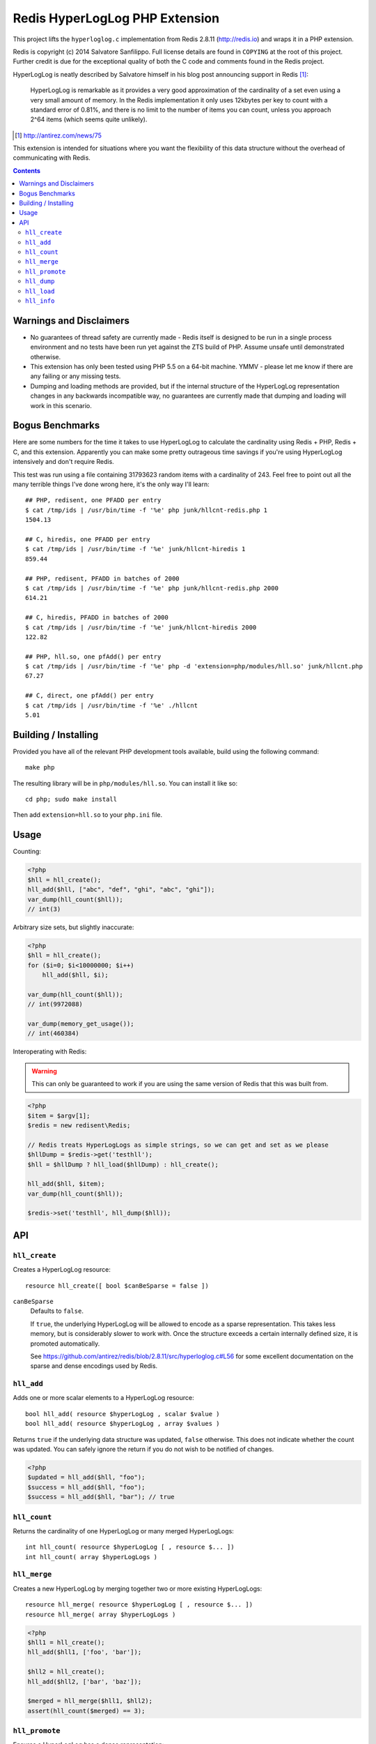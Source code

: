 Redis HyperLogLog PHP Extension
===============================

This project lifts the ``hyperloglog.c`` implementation from Redis 2.8.11
(http://redis.io) and wraps it in a PHP extension.

Redis is copyright (c) 2014 Salvatore Sanfilippo. Full license details are found in
``COPYING`` at the root of this project. Further credit is due for the exceptional quality
of both the C code and comments found in the Redis project.

HyperLogLog is neatly described by Salvatore himself in his blog post announcing support
in Redis [1]_:

    HyperLogLog is remarkable as it provides a very good approximation of the cardinality
    of a set even using a very small amount of memory. In the Redis implementation it only
    uses 12kbytes per key to count with a standard error of 0.81%, and there is no limit
    to the number of items you can count, unless you approach 2^64 items (which seems
    quite unlikely).

.. [1] http://antirez.com/news/75

This extension is intended for situations where you want the flexibility of this data
structure without the overhead of communicating with Redis.

.. contents::
    :depth: 2


Warnings and Disclaimers
------------------------

- No guarantees of thread safety are currently made - Redis itself is designed
  to be run in a single process environment and no tests have been run yet against the 
  ZTS build of PHP. Assume unsafe until demonstrated otherwise.

- This extension has only been tested using PHP 5.5 on a 64-bit machine. YMMV - please let
  me know if there are any failing or any missing tests.

- Dumping and loading methods are provided, but if the internal structure of the
  HyperLogLog representation changes in any backwards incompatible way, no guarantees are
  currently made that dumping and loading will work in this scenario.


Bogus Benchmarks
----------------

Here are some numbers for the time it takes to use HyperLogLog to calculate the
cardinality using Redis + PHP, Redis + C, and this extension. Apparently you can make some
pretty outrageous time savings if you're using HyperLogLog intensively and don't require
Redis.

This test was run using a file containing 31793623 random items with a cardinality of 243.
Feel free to point out all the many terrible things I've done wrong here, it's the only
way I'll learn::

    ## PHP, redisent, one PFADD per entry
    $ cat /tmp/ids | /usr/bin/time -f '%e' php junk/hllcnt-redis.php 1
    1504.13

    ## C, hiredis, one PFADD per entry
    $ cat /tmp/ids | /usr/bin/time -f '%e' junk/hllcnt-hiredis 1
    859.44

    ## PHP, redisent, PFADD in batches of 2000
    $ cat /tmp/ids | /usr/bin/time -f '%e' php junk/hllcnt-redis.php 2000
    614.21

    ## C, hiredis, PFADD in batches of 2000
    $ cat /tmp/ids | /usr/bin/time -f '%e' junk/hllcnt-hiredis 2000
    122.82

    ## PHP, hll.so, one pfAdd() per entry
    $ cat /tmp/ids | /usr/bin/time -f '%e' php -d 'extension=php/modules/hll.so' junk/hllcnt.php
    67.27

    ## C, direct, one pfAdd() per entry
    $ cat /tmp/ids | /usr/bin/time -f '%e' ./hllcnt 
    5.01


Building / Installing
---------------------

Provided you have all of the relevant PHP development tools available, build using the
following command::

    make php

The resulting library will be in ``php/modules/hll.so``. You can install it like so::

    cd php; sudo make install

Then add ``extension=hll.so`` to your ``php.ini`` file.


Usage
-----

Counting:

.. code-block:: php
    
    <?php
    $hll = hll_create();
    hll_add($hll, ["abc", "def", "ghi", "abc", "ghi"]);
    var_dump(hll_count($hll));
    // int(3)


Arbitrary size sets, but slightly inaccurate:

.. code-block:: php

    <?php
    $hll = hll_create();
    for ($i=0; $i<10000000; $i++)
        hll_add($hll, $i);

    var_dump(hll_count($hll));
    // int(9972088)

    var_dump(memory_get_usage());
    // int(460384)


Interoperating with Redis:

.. warning:: This can only be guaranteed to work if you are using the same version of
   Redis that this was built from.

.. code-block:: php
    
    <?php
    $item = $argv[1];
    $redis = new redisent\Redis;

    // Redis treats HyperLogLogs as simple strings, so we can get and set as we please
    $hllDump = $redis->get('testhll');
    $hll = $hllDump ? hll_load($hllDump) : hll_create();

    hll_add($hll, $item);
    var_dump(hll_count($hll));

    $redis->set('testhll', hll_dump($hll));


API
---

``hll_create``
~~~~~~~~~~~~~~

Creates a HyperLogLog resource::

    resource hll_create([ bool $canBeSparse = false ])

.. warning: this API is *unstable*. It may start creating sparse representations by
   default and it may end up accepting a constant as the first argument.

``canBeSparse``
    Defaults to ``false``.
    
    If ``true``, the underlying HyperLogLog will be allowed to encode as a sparse
    representation. This takes less memory, but is considerably slower to work with. Once
    the structure exceeds a certain internally defined size, it is promoted automatically.

    See https://github.com/antirez/redis/blob/2.8.11/src/hyperloglog.c#L56 for some
    excellent documentation on the sparse and dense encodings used by Redis.


``hll_add``
~~~~~~~~~~~

Adds one or more scalar elements to a HyperLogLog resource::

    bool hll_add( resource $hyperLogLog , scalar $value )
    bool hll_add( resource $hyperLogLog , array $values )

Returns ``true`` if the underlying data structure was updated, ``false`` otherwise. This
does not indicate whether the count was updated. You can safely ignore the return if you
do not wish to be notified of changes.

.. warning: this API is *unstable*. It may end up just returning true on success and false
   on failure. It may also allow a variable argument variant.

.. code-block:: php

   <?php
   $updated = hll_add($hll, "foo");
   $success = hll_add($hll, "foo");
   $success = hll_add($hll, "bar"); // true


``hll_count``
~~~~~~~~~~~~~

Returns the cardinality of one HyperLogLog or many merged HyperLogLogs::

    int hll_count( resource $hyperLogLog [ , resource $... ])
    int hll_count( array $hyperLogLogs )


``hll_merge``
~~~~~~~~~~~~~

Creates a new HyperLogLog by merging together two or more existing HyperLogLogs::

    resource hll_merge( resource $hyperLogLog [ , resource $... ])
    resource hll_merge( array $hyperLogLogs )

.. code-block:: php

    <?php
    $hll1 = hll_create();
    hll_add($hll1, ['foo', 'bar']);

    $hll2 = hll_create();
    hll_add($hll2, ['bar', 'baz']);

    $merged = hll_merge($hll1, $hll2);
    assert(hll_count($merged) == 3);


``hll_promote``
~~~~~~~~~~~~~~~

Ensures a HyperLogLog has a dense representation::

    void hll_promote( resource $hll );

If the HyperLogLog is already dense, this function does nothing.

See https://github.com/antirez/redis/blob/2.8.11/src/hyperloglog.c#L56 for some excellent
documentation on the sparse and dense encodings used by Redis.


``hll_dump``
~~~~~~~~~~~~

Dumps a binary representation of the underlying HyperLogLog::

    string hll_dump( resource $hll );

 The return type will be a string, but the string will contain binary data and contains
 ``\0`` characters that should not be ignored.

.. warning:: This is a direct dump of Redis' internal representation of the HyperLogLog.
    The dump can only be guaranteed to work with the version of Redis from which the
    ``hyperloglog.c`` file was taken. It should not be used for anything permanent.


``hll_load``
~~~~~~~~~~~~

Creates a HyperLogLog from a string representation created by ``hll_dump``::

    resource hll_load( string $dump )

.. warning:: This uses a direct dump of Redis' internal representation of the HyperLogLog.
    The dump can only be guaranteed to work with the version of Redis from which the
    ``hyperloglog.c`` file was taken. It should not be used for anything permanent.


``hll_info``
~~~~~~~~~~~~

Returns an array of information about a HyperLogLog::

    array hll_info( resource $hyperLogLog )

.. code-block:: php

    <?php
    $h = hll_create();
    var_dump(hll_info($h));
    // array(1) {
    //    ["encoding"]=>string(5) "dense"
    // }

